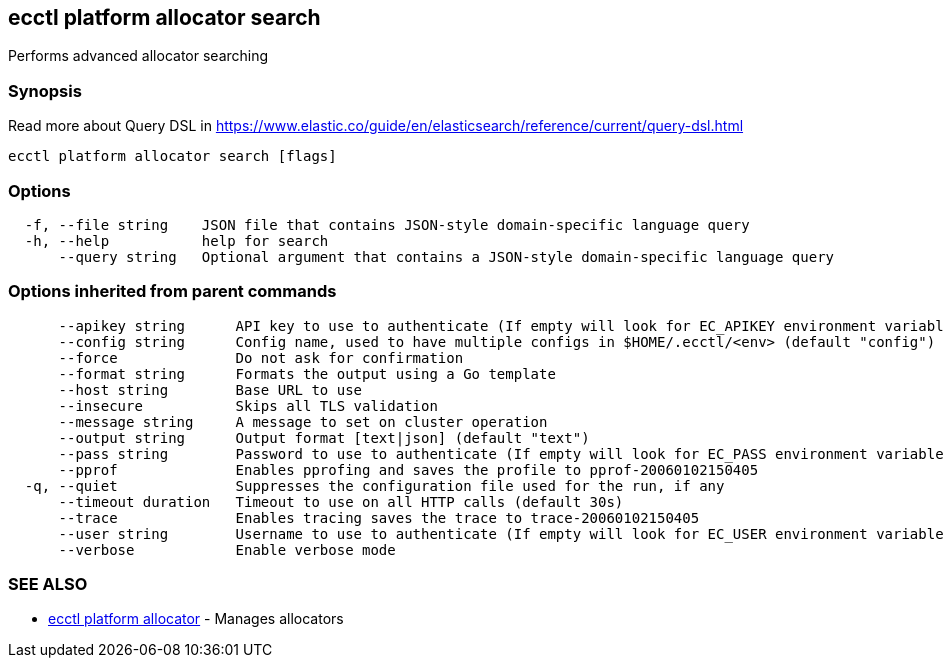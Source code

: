 [#ecctl-platform-allocator-search]
== ecctl platform allocator search

Performs advanced allocator searching

[#synopsis]
=== Synopsis

Read more about Query DSL in https://www.elastic.co/guide/en/elasticsearch/reference/current/query-dsl.html

----
ecctl platform allocator search [flags]
----

[#options]
=== Options

----
  -f, --file string    JSON file that contains JSON-style domain-specific language query
  -h, --help           help for search
      --query string   Optional argument that contains a JSON-style domain-specific language query
----

[#options-inherited-from-parent-commands]
=== Options inherited from parent commands

----
      --apikey string      API key to use to authenticate (If empty will look for EC_APIKEY environment variable)
      --config string      Config name, used to have multiple configs in $HOME/.ecctl/<env> (default "config")
      --force              Do not ask for confirmation
      --format string      Formats the output using a Go template
      --host string        Base URL to use
      --insecure           Skips all TLS validation
      --message string     A message to set on cluster operation
      --output string      Output format [text|json] (default "text")
      --pass string        Password to use to authenticate (If empty will look for EC_PASS environment variable)
      --pprof              Enables pprofing and saves the profile to pprof-20060102150405
  -q, --quiet              Suppresses the configuration file used for the run, if any
      --timeout duration   Timeout to use on all HTTP calls (default 30s)
      --trace              Enables tracing saves the trace to trace-20060102150405
      --user string        Username to use to authenticate (If empty will look for EC_USER environment variable)
      --verbose            Enable verbose mode
----

[#see-also]
=== SEE ALSO

* xref:ecctl_platform_allocator.adoc[ecctl platform allocator]	 - Manages allocators
